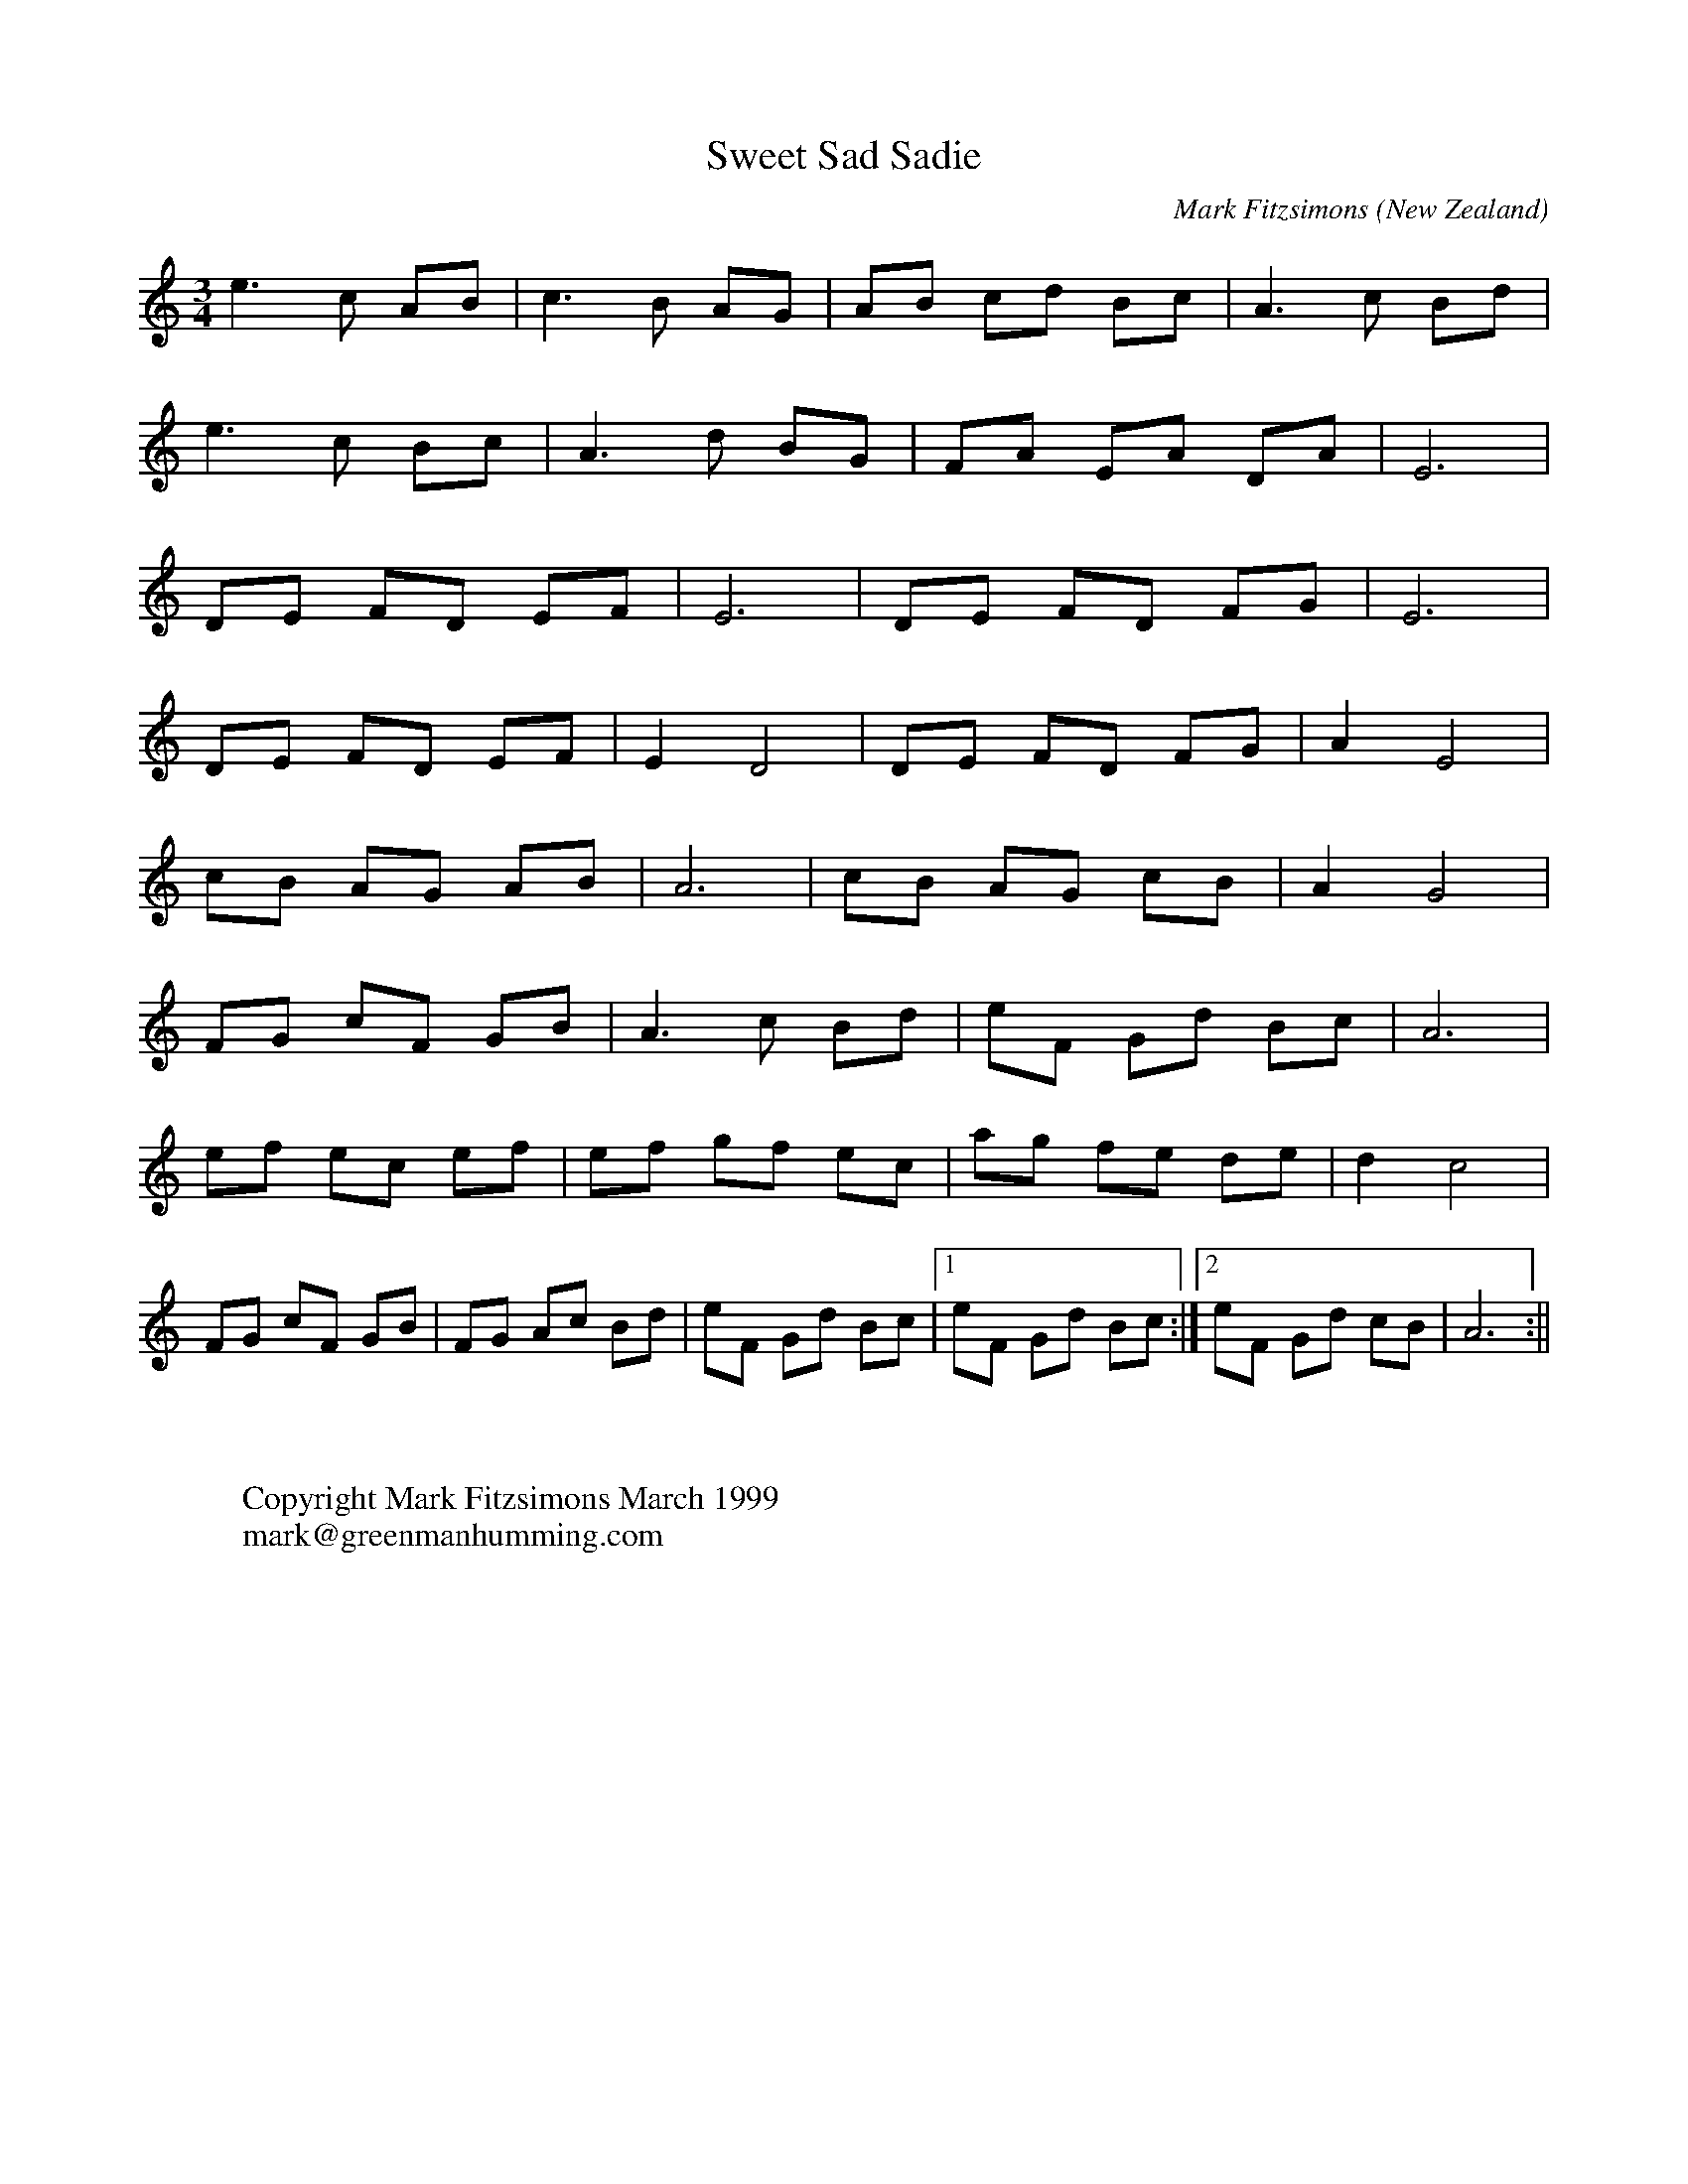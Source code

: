 X:16
T:Sweet Sad Sadie
O:New Zealand
M:3/4
C:Mark Fitzsimons
A:Auckland
K:a min
e3 c AB|c3 B AG|AB cd Bc|A3 c Bd|
e3 c Bc|A3 d BG|FA EA DA|E6|
DE FD EF|E6|DE FD FG|E6|
DE FD EF|E2 D4|DE FD FG|A2 E4|
cB AG AB|A6|cB AG cB|A2 G4|
FG cF GB|A3 c Bd|eF Gd Bc|A6|
ef ec ef|ef gf ec|ag fe de|d2c4|
FG cF GB|FG Ac Bd|eF Gd Bc|1 eF Gd Bc:|2 eF Gd cB|A6:||
W:
W:
W:Copyright Mark Fitzsimons March 1999
W:mark@greenmanhumming.com

